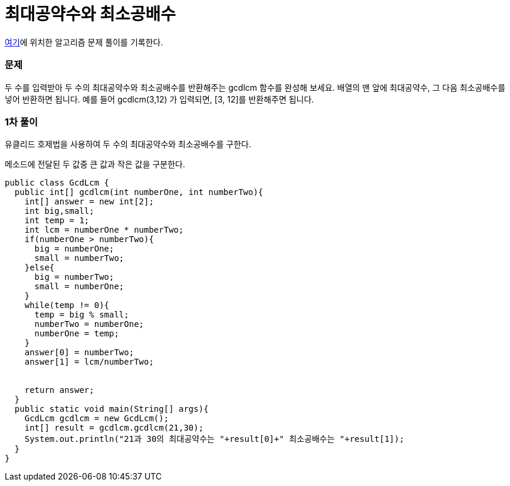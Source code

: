 = 최대공약수와 최소공배수

:icons: font
:Author: Byeongsoon Jang
:Email: byeongsoon@wisoft.io
:Date: 2018.03.04
:Revision: 1.0

link:https://programmers.co.kr/learn/challenge_codes/112[여기]에
위치한 알고리즘 문제 풀이를 기록한다.

=== 문제

두 수를 입력받아 두 수의 최대공약수와 최소공배수를 반환해주는 gcdlcm 함수를 완성해 보세요. 배열의 맨 앞에 최대공약수, 그 다음 최소공배수를 넣어 반환하면 됩니다. 예를 들어 gcdlcm(3,12) 가 입력되면, [3, 12]를 반환해주면 됩니다.

=== 1차 풀이

유클리드 호제법을 사용하여 두 수의 최대공약수와 최소공배수를 구한다.

메소드에 전달된 두 값중 큰 값과 작은 값을 구분한다. 

[source, java]
----
public class GcdLcm {
  public int[] gcdlcm(int numberOne, int numberTwo){
    int[] answer = new int[2];
    int big,small;
    int temp = 1;
    int lcm = numberOne * numberTwo;
    if(numberOne > numberTwo){
      big = numberOne;
      small = numberTwo;
    }else{
      big = numberTwo;
      small = numberOne;
    }
    while(temp != 0){
      temp = big % small;
      numberTwo = numberOne;
      numberOne = temp;
    }
    answer[0] = numberTwo;
    answer[1] = lcm/numberTwo;


    return answer;
  }
  public static void main(String[] args){
    GcdLcm gcdlcm = new GcdLcm();
    int[] result = gcdlcm.gcdlcm(21,30);
    System.out.println("21과 30의 최대공약수는 "+result[0]+" 최소공배수는 "+result[1]);
  }
}
----
